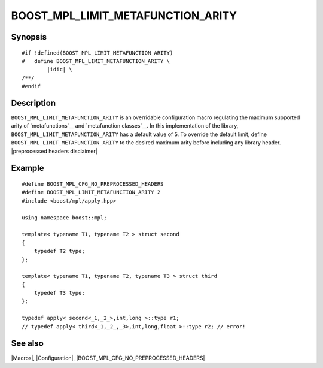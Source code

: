 .. Macros/Configuration//BOOST_MPL_LIMIT_METAFUNCTION_ARITY |20

BOOST_MPL_LIMIT_METAFUNCTION_ARITY
==================================

Synopsis
--------

.. parsed-literal::

    #if !defined(BOOST_MPL_LIMIT_METAFUNCTION_ARITY)
    #   define BOOST_MPL_LIMIT_METAFUNCTION_ARITY \\
            |idic| \\
    /\*\*/
    #endif


Description
-----------

``BOOST_MPL_LIMIT_METAFUNCTION_ARITY`` is an overridable configuration macro 
regulating the maximum supported arity of `metafunctions`__ and 
`metafunction classes`__. In this implementation of the 
library, ``BOOST_MPL_LIMIT_METAFUNCTION_ARITY`` has a default value of 5. To 
override the default limit, define ``BOOST_MPL_LIMIT_METAFUNCTION_ARITY`` to
the desired maximum arity before including any library header. 
|preprocessed headers disclaimer|

__ `Metafunction`_
__ `Metafunction Class`_


Example
-------

.. parsed-literal::

    #define BOOST_MPL_CFG_NO_PREPROCESSED_HEADERS
    #define BOOST_MPL_LIMIT_METAFUNCTION_ARITY 2
    ``#``\ include <boost/mpl/apply.hpp>
    
    using namespace boost::mpl;

    template< typename T1, typename T2 > struct second
    {
        typedef T2 type;
    };

    template< typename T1, typename T2, typename T3 > struct third
    {
        typedef T3 type;
    };

    typedef apply< second<_1,_2_>,int,long >::type r1;
    // typedef apply< third<_1,_2_,_3>,int,long,float >::type r2; // error!


See also
--------

|Macros|, |Configuration|, |BOOST_MPL_CFG_NO_PREPROCESSED_HEADERS|

